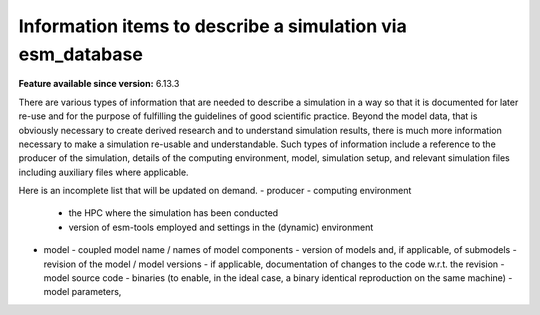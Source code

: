 Information items to describe a simulation via esm_database
===========================================================

.. use = for sections, ~ for subsections and - for subsubsections

**Feature available since version:** 6.13.3

There are various types of information that are needed to describe a simulation in a way so
that it is documented for later re-use and for the purpose of fulfilling the guidelines of
good scientific practice. Beyond the model data, that is obviously necessary to create derived
research and to understand simulation results, there is much more information necessary to make
a simulation re-usable and understandable. Such types of information include a reference to the
producer of the simulation, details of the computing environment, model, simulation setup, and
relevant simulation files including auxiliary files where applicable.

Here is an incomplete list that will be updated on demand.
- producer
- computing environment
  - the HPC where the simulation has been conducted
  - version of esm-tools employed and settings in the (dynamic) environment
- model
  - coupled model name / names of model components
  - version of models and, if applicable, of submodels
  - revision of the model / model versions
  - if applicable, documentation of changes to the code w.r.t. the revision
  - model source code
  - binaries (to enable, in the ideal case, a binary identical reproduction on the same machine)
  - model parameters, 

